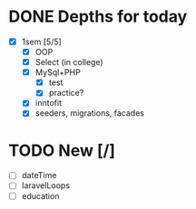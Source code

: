 * DONE Depths for today
CLOSED: [2024-05-20 Mon 15:35]
- [X] 1sem [5/5]
  - [X] OOP
  - [X] Select (in college)
  - [X] MySql+PHP
    - [X] test
    - [X] practice?
  - [X] inntofit
  - [X] seeders, migrations, facades


* TODO New [/]
- [ ] dateTime
- [ ] laravelLoops
- [ ] education
  
